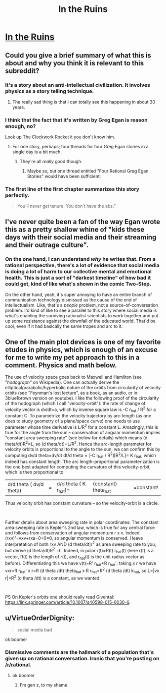 #+TITLE: In the Ruins

* [[https://www.gregegan.net/MISC/RUINS/Ruins.html][In the Ruins]]
:PROPERTIES:
:Author: PeridexisErrant
:Score: 30
:DateUnix: 1574600374.0
:DateShort: 2019-Nov-24
:END:

** Could you give a brief summary of what this is about and why you think it is relevant to this subreddit?
:PROPERTIES:
:Author: babalook
:Score: 9
:DateUnix: 1574612093.0
:DateShort: 2019-Nov-24
:END:

*** It's a story about an anti-intellectual civilization. It involves physics as a story telling technique.
:PROPERTIES:
:Author: Dragonheart91
:Score: 18
:DateUnix: 1574614132.0
:DateShort: 2019-Nov-24
:END:

**** The really sad thing is that I can totally see this happening in about 30 years.
:PROPERTIES:
:Author: nerdguy1138
:Score: 4
:DateUnix: 1574630720.0
:DateShort: 2019-Nov-25
:END:


*** I think that the fact that it's written by Greg Egan is reason enough, no?

Look up The Clockwork Rocket it you don't know him.
:PROPERTIES:
:Author: Venoft
:Score: 11
:DateUnix: 1574627686.0
:DateShort: 2019-Nov-25
:END:

**** For one story, perhaps; four threads for four Greg Egan stories in a single day is a bit much.
:PROPERTIES:
:Author: Nimelennar
:Score: 14
:DateUnix: 1574654917.0
:DateShort: 2019-Nov-25
:END:

***** They're all /really/ good though.
:PROPERTIES:
:Author: LazarusRises
:Score: 4
:DateUnix: 1574738089.0
:DateShort: 2019-Nov-26
:END:

****** Maybe so, but one thread entitled "Four Rational Greg Egan Stories" would have been sufficient.
:PROPERTIES:
:Author: Nimelennar
:Score: 4
:DateUnix: 1574772665.0
:DateShort: 2019-Nov-26
:END:


*** The first line of the first chapter summarizes this story perfectly.

#+begin_quote
  You'll never get tenure. You don't have the abs.”
#+end_quote
:PROPERTIES:
:Author: CremeCrimson
:Score: 8
:DateUnix: 1574649617.0
:DateShort: 2019-Nov-25
:END:


** I've never quite been a fan of the way Egan wrote this as a pretty shallow whine of "kids these days with their social media and their streaming and their outrage culture".
:PROPERTIES:
:Author: Newfur
:Score: 7
:DateUnix: 1575083767.0
:DateShort: 2019-Nov-30
:END:

*** On the one hand, I can understand /why/ he writes that. From a rational perspective, there's a lot of evidence that social media is doing a lot of harm to our collective mental and emotional health. This is just a sort of "darkest timeline" of how bad it could get, kind of like what's shown in the comic Two-Step.

On the other hand, yeah, it's super annoying to have an entire branch of communication technology dismissed as the cause of the end of intellectualism. Like, that's a /people/ problem, not a source-of-conversation problem. I'd kind of like to see a parallel to this story where social media is what's enabling the surviving rationalist scientists to work together and put up some resistance against the downfall of the educated world. That'd be cool, even if it had basically the same tropes and arc to it.
:PROPERTIES:
:Author: ArgusTheCat
:Score: 6
:DateUnix: 1575119173.0
:DateShort: 2019-Nov-30
:END:


** One of the main plot devices is one of my favorite etudes in physics, which is enough of an excuse for me to write my pet approach to this in a comment. Physics and math below.

The use of velocity space goes back to Maxwell and Hamilton (see "/hodograph"/ on Wikipedia). One can actually derive the elliptical/parabolic/hyperbolic nature of the orbits from circularity of velocity orbits (see "Feynman's lost lecture", as a book, as an audio, or in 3blue1brown version on youtube). I like the following proof of the circularity of the hodograph (which I call "velocity-orbit"): the rate of change of velocity vector is dv/dt=a, which by inverse square law is -C r_hat / R^2 for a constant C. To parametrize the velocity trajectory by arc-length (as one does to study geometry of a plane/space curve) one needs to use parameter whose time derivative is L/R^2 for a constant L. Amazingly, this is true for the angle from the sun -- conservation of angular momentum implies "constant area sweeping rate" (see below for details) which means (d theta/dt)R^2=L, so (d theta/dt)=L/R^2. Hence the arc-length parameter for velocity orbits is proportional to the angle to the sun; we can confirm this by computing dv/d theta=dv/dt dt/d theta = [-C r_hat / R^2][R^2/L]= K r_hat, which indeed has constant length. The arc length-proportional parameterization is the one best adapted for computing the curvature of this velocity-orbit, which is then proportional to

|d/d theta ( dv/d theta)|= |d/d theta ( K r_hat)=|(constant) theta_hat|=constant!

Thus velocity orbit has constant curvature -- so the velocity-orbit is a circle.

​

Further details about area sweeping rate in polar coordinates: The constant area sweeping rate is Kepler's 2nd law, which is true for any central force and follows from conservation of angular momentum r x v. Indeed (rxv)'=vxv+rxa=0+0=0, so angular momentum is conserved. I leave interpretation of both rxv AND (d theta/dt)r^2 as area sweeping rate to you, but derive (d theta/dt)R^2 =L. Indeed, in polar r(t)=R(t) r_hat(t) (here r(t) is a vector, R(t) is the length of r(t), and r_hat(t) is the unit radius vector as before). Differentiating this we have v(t)=R' r_hat+R r_hat'; taking x r we have vxr=R r_hat' x r=R (d theta /dt) theta_hat x R r_hat=R^2 (d theta /dt) k_hat, so L=|vx r|=R^2 (d theta /dt) is a constant, as we wanted.

​

PS On Kepler's orbits one should really read Givental: [[https://link.springer.com/article/10.1007/s40598-015-0030-6]].
:PROPERTIES:
:Author: atwwgb
:Score: 4
:DateUnix: 1574683524.0
:DateShort: 2019-Nov-25
:END:


** u/VirtueOrderDignity:
#+begin_quote
  social media bad
#+end_quote

ok boomer
:PROPERTIES:
:Author: VirtueOrderDignity
:Score: -11
:DateUnix: 1574627559.0
:DateShort: 2019-Nov-25
:END:

*** Dismissive comments are the hallmark of a population that's given up on rational conversation. Ironic that you're posting on [[/r/rational]].
:PROPERTIES:
:Author: The_Flying_Stoat
:Score: 6
:DateUnix: 1574971239.0
:DateShort: 2019-Nov-28
:END:

**** ok boomer
:PROPERTIES:
:Author: VirtueOrderDignity
:Score: 5
:DateUnix: 1574978512.0
:DateShort: 2019-Nov-29
:END:

***** I'm gen z, to my shame.
:PROPERTIES:
:Author: The_Flying_Stoat
:Score: 2
:DateUnix: 1574982737.0
:DateShort: 2019-Nov-29
:END:
